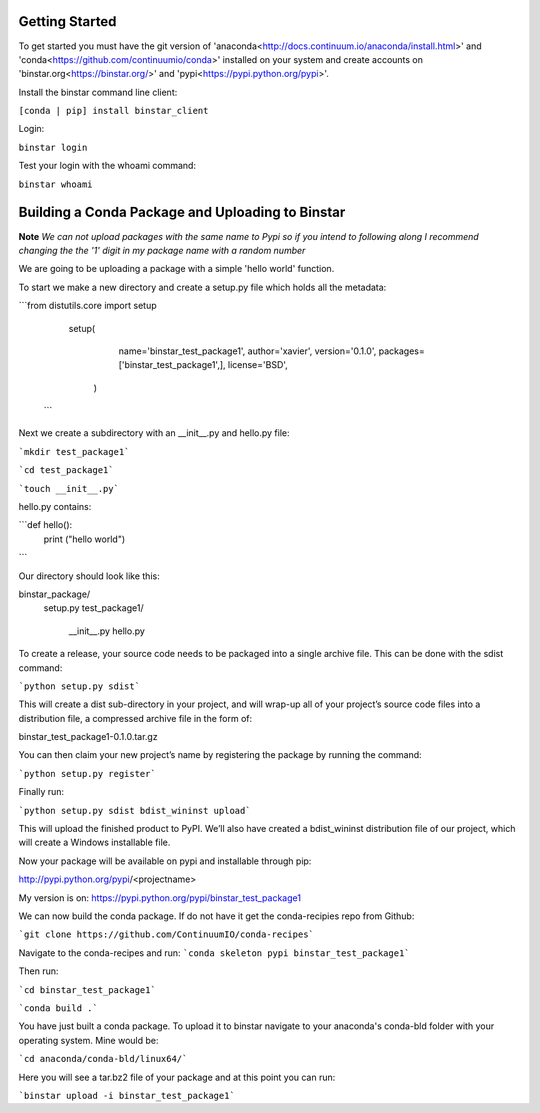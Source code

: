 
Getting Started
======

To get started you must have the git version of 'anaconda<http://docs.continuum.io/anaconda/install.html>' and 'conda<https://github.com/continuumio/conda>' installed on your system and create accounts on 'binstar.org<https://binstar.org/>' and 'pypi<https://pypi.python.org/pypi>'.

Install the binstar command line client:

``[conda | pip] install binstar_client``

Login:

``binstar login``

Test your login with the whoami command:

``binstar whoami``


Building a Conda Package and Uploading to Binstar
======

**Note** *We can not upload packages with the same name to Pypi so if you intend to following along I recommend changing the the '1' digit in my package name with a random number*


We are going to be uploading a package with a simple 'hello world' function.

To start we make a new directory and create a setup.py file which holds all the metadata:

```from distutils.core import setup

	setup(
  		name='binstar_test_package1',
  		author='xavier',
 		version='0.1.0',
 		packages=['binstar_test_package1',],
 	 	license='BSD',
 	   )
 ```

Next we create a subdirectory with an __init__.py and hello.py file:

```mkdir test_package1```

```cd test_package1```

```touch __init__.py```

hello.py contains:

```def hello():
		print ("hello world")
```

Our directory should look like this:

binstar_package/
	setup.py
	test_package1/
  		__init__.py
  		hello.py


To create a release, your source code needs to be packaged into a single archive file. This can be done with the sdist command:

```python setup.py sdist```

This will create a dist sub-directory in your project, and will wrap-up all of your project’s source code files into a distribution file, a compressed archive file in the form of:

binstar_test_package1-0.1.0.tar.gz

You can then claim your new project’s name by registering the package by running the command:

```python setup.py register```

Finally run:

```python setup.py sdist bdist_wininst upload```

This will upload the finished product to PyPI. We’ll also have created a bdist_wininst distribution file of our project, which will create a Windows installable file. 

Now your package will be available on pypi and installable through pip:

http://pypi.python.org/pypi/<projectname>

My version is on: https://pypi.python.org/pypi/binstar_test_package1



We can now build the conda package. If do not have it get the conda-recipies repo from Github: 

```git clone https://github.com/ContinuumIO/conda-recipes```

Navigate to the conda-recipes and run:
```conda skeleton pypi binstar_test_package1``` 

Then run:

```cd binstar_test_package1```

```conda build .```

You have just built a conda package. To upload it to binstar navigate to your anaconda's conda-bld folder with your operating system. Mine would be:

```cd anaconda/conda-bld/linux64/```

Here you will see a tar.bz2 file of your package and at this point you can run:

```binstar upload -i binstar_test_package1```